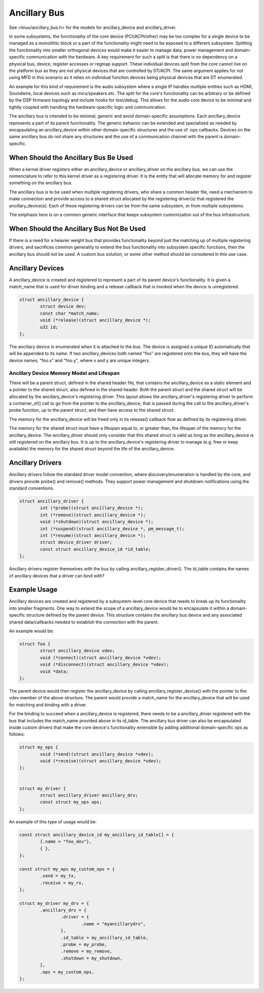 .. SPDX-License-Identifier: GPL-2.0-only

===========
Ancillary Bus
===========

See <linux/ancillary_bus.h> for the models for ancillary_device and
ancillary_driver.

In some subsystems, the functionality of the core device (PCI/ACPI/other) may
be too complex for a single device to be managed as a monolithic block or
a part of the functionality might need to be exposed to a different subsystem.
Splitting the functionality into smaller orthogonal devices would make it
easier to manage data, power management and domain-specific communication with
the hardware. A key requirement for such a split is that there is no dependency
on a physical bus, device, register accesses or regmap support. These
individual devices split from the core cannot live on the platform bus as they
are not physical devices that are controlled by DT/ACPI. The same argument
applies for not using MFD in this scenario as it relies on individual function
devices being physical devices that are DT enumerated.

An example for this kind of requirement is the audio subsystem where a single
IP handles multiple entities such as HDMI, Soundwire, local devices such as
mics/speakers etc. The split for the core's functionality can be arbitrary or
be defined by the DSP firmware topology and include hooks for test/debug. This
allows for the audio core device to be minimal and tightly coupled with
handling the hardware-specific logic and communication.

The ancillary bus is intended to be minimal, generic and avoid domain-specific
assumptions. Each ancillary_device represents a part of its parent
functionality. The generic behavior can be extended and specialized as needed
by encapsulating an ancillary_device within other domain-specific structures and
the use of .ops callbacks. Devices on the same ancillary bus do not share any
structures and the use of a communication channel with the parent is
domain-specific.

When Should the Ancillary Bus Be Used
=====================================

When a kernel driver registers either an ancillary_device or ancillary_driver on
the ancillary bus, we can use the nomenclature to refer to this kernel driver as
a registering driver.  It is the entity that will allocate memory for and
register something on the ancillary bus.

The ancillary bus is to be used when multiple registering drivers, who share a
common header file, need a mechanism to make connection and provide access to a
shared struct allocated by the registering driver(s) that registered the
ancillary_device(s).  Each of these registering drivers can be from the same
subsystem, or from multiple subsystems.

The emphasis here is on a common generic interface that keeps subsystem
customization out of the bus infrastructure.

When Should the Ancillary Bus Not Be Used
=========================================

If there is a need for a heavier weight bus that provides functionality beyond
just the matching up of multiple registering drivers, and sacrifices common
generality to extend the bus functionality into subsystem specific functions,
then the ancillary bus should not be used.  A custom bus solution, or some other
method should be considered in this use case.

Ancillary Devices
=================

A ancillary_device is created and registered to represent a part of its parent
device's functionality. It is given a match_name that is used for driver
binding and a release callback that is invoked when the device is unregistered.

.. code-block:: c

	struct ancillary_device {
		struct device dev;
		const char *match_name;
		void (*release)(struct ancillary_device *);
		u32 id;
	};

The ancillary device is enumerated when it is attached to the bus. The device
is assigned a unique ID automatically that will be appended to its name. If
two ancillary_devices both named "foo" are registered onto the bus, they will
have the device names, "foo.x" and "foo.y", where x and y are unique integers.

Ancillary Device Memory Model and Lifespan
------------------------------------------

There will be a parent struct, defined in the shared header file, that contains
the ancillary_device as a static element and a pointer to the shared struct,
also defined in the shared header.  Both the parent struct and the shared struct
will be allocated by the ancillary_device's registering driver.  This layout
allows the ancillary_driver's registering driver to perform a container_of()
call to go from the pointer to the ancillary_device, that is passed during the
call to the ancillary_driver's probe function, up to the parent struct, and then
have access to the shared struct.

The memory for the ancillary_device will be freed only in its release()
callback flow as defined by its registering driver.

The memory for the shared struct must have a lifespan equal to, or greater than,
the lifespan of the memory for the ancillary_device.  The ancillary_driver
should only consider that this shared struct is valid as long as the
ancillary_device is still registered on the ancillary bus.  It is up to the
ancillary_device's registering driver to manage (e.g. free or keep available)
the memory for the shared struct beyond the life of the ancillary_device.

Ancillary Drivers
=================

Ancillary drivers follow the standard driver model convention, where
discovery/enumeration is handled by the core, and drivers
provide probe() and remove() methods. They support power management
and shutdown notifications using the standard conventions.

.. code-block:: c

	struct ancillary_driver {
		int (*probe)(struct ancillary_device *);
		int (*remove)(struct ancillary_device *);
		void (*shutdown)(struct ancillary_device *);
		int (*suspend)(struct ancillary_device *, pm_message_t);
		int (*resume)(struct ancillary_device *);
		struct device_driver driver;
		const struct ancillary_device_id *id_table;
	};

Ancillary drivers register themselves with the bus by calling
ancillary_register_driver(). The id_table contains the names of ancillary devices
that a driver can bind with?

Example Usage
=============

Ancillary devices are created and registered by a subsystem-level core device
that needs to break up its functionality into smaller fragments. One way to
extend the scope of a ancillary_device would be to encapsulate it within a
domain-specific structure defined by the parent device. This structure contains
the ancillary bus device and any associated shared data/callbacks needed to
establish the connection with the parent.

An example would be:

.. code-block:: c

        struct foo {
		struct ancillary_device vdev;
		void (*connect)(struct ancillary_device *vdev);
		void (*disconnect)(struct ancillary_device *vdev);
		void *data;
        };

The parent device would then register the ancillary_device by calling
ancillary_register_device() with the pointer to the vdev member of the above
structure. The parent would provide a match_name for the ancillary_device that
will be used for matching and binding with a driver.

For the binding to succeed when a ancillary_device is registered, there needs
to be a ancillary_driver registered with the bus that includes the match_name
provided above in its id_table. The ancillary bus driver can also be
encapsulated inside custom drivers that make the core device's functionality
extensible by adding additional domain-specific ops as follows:

.. code-block:: c

	struct my_ops {
		void (*send)(struct ancillary_device *vdev);
		void (*receive)(struct ancillary_device *vdev);
	};


	struct my_driver {
		struct ancillary_driver ancillary_drv;
		const struct my_ops ops;
	};

An example of this type of usage would be:

.. code-block:: c

	const struct ancillary_device_id my_ancillary_id_table[] = {
		{.name = "foo_dev"},
		{ },
	};

	const struct my_ops my_custom_ops = {
		.send = my_tx,
		.receive = my_rx,
	};

	struct my_driver my_drv = {
		.ancillary_drv = {
			.driver = {
				.name = "myancillarydrv",
			},
			.id_table = my_ancillary_id_table,
			.probe = my_probe,
			.remove = my_remove,
			.shutdown = my_shutdown,
		},
		.ops = my_custom_ops,
	};
